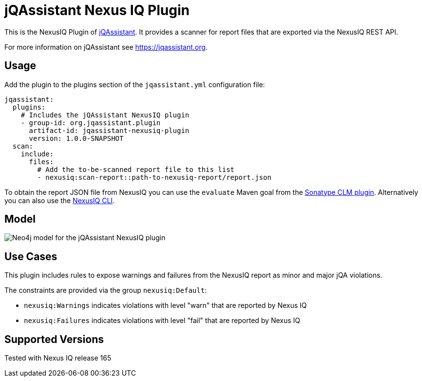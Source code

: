 = jQAssistant Nexus IQ Plugin

This is the NexusIQ Plugin of https://jqassistant.org[jQAssistant].
It provides a scanner for report files that are exported via the NexusIQ REST API.

For more information on jQAssistant see https://jqassistant.org[^].

== Usage

Add the plugin to the plugins section of the `jqassistant.yml` configuration file:

[source,yaml]
----
jqassistant:
  plugins:
    # Includes the jQAssistant NexusIQ plugin
    - group-id: org.jqassistant.plugin
      artifact-id: jqassistant-nexusiq-plugin
      version: 1.0.0-SNAPSHOT
  scan:
    include:
      files:
        # Add the to-be-scanned report file to this list
        - nexusiq:scan-report::path-to-nexusiq-report/report.json
----

To obtain the report JSON file from NexusIQ you can use the `evaluate` Maven goal from the https://help.sonatype.com/iqserver/integrations/sonatype-clm-for-maven#SonatypeCLMforMaven-EvaluatingEvaluatingProjectComponentswithSonatypeLifecycle[Sonatype CLM plugin].
Alternatively you can also use the https://help.sonatype.com/iqserver/integrations/nexus-iq-cli#NexusIQCLI-ResultsEvaluationresults[NexusIQ CLI].

== Model

image::docs/jqa-nexusiq-plugin-model.jpg[Neo4j model for the jQAssistant NexusIQ plugin]

== Use Cases

This plugin includes rules to expose warnings and failures from the NexusIQ report as minor and major jQA violations.

The constraints are provided via the group `nexusiq:Default`:

- `nexusiq:Warnings` indicates violations with level "warn" that are reported by Nexus IQ
- `nexusiq:Failures` indicates violations with level "fail" that are reported by Nexus IQ

== Supported Versions

Tested with Nexus IQ release 165

